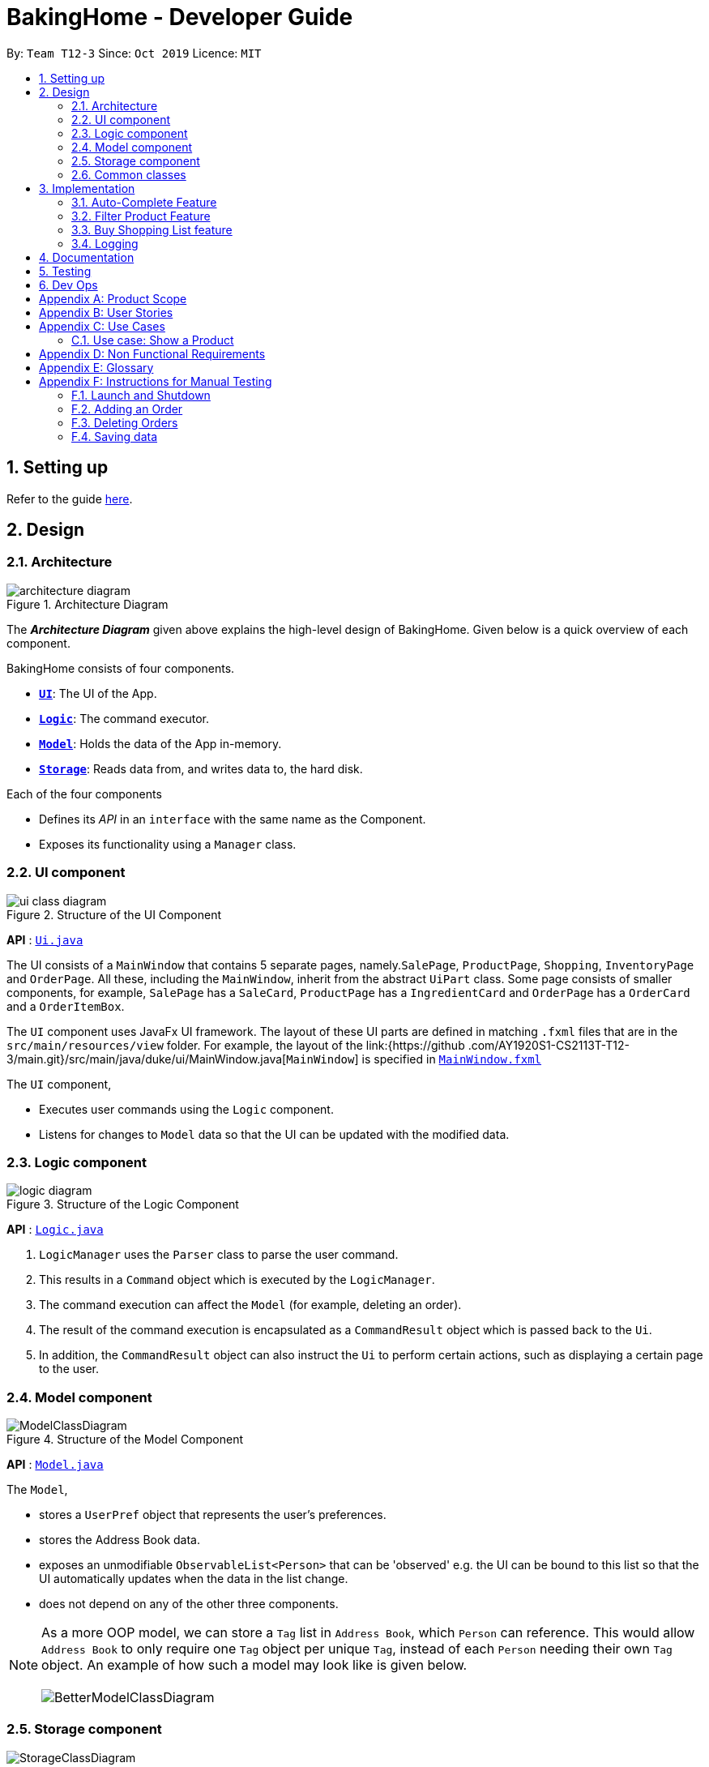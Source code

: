 = BakingHome - Developer Guide
:site-section: DeveloperGuide
:toc:
:toc-title:
:toc-placement: preamble
:sectnums:
:imagesDir: images
:stylesDir: stylesheets
:xrefstyle: full
ifdef::env-github[]
:tip-caption: :bulb:
:note-caption: :information_source:
:warning-caption: :warning:
endif::[]

By: `Team T12-3`      Since: `Oct 2019`      Licence: `MIT`

== Setting up

Refer to the guide <<SettingUp#, here>>.

== Design

[[Design-Architecture]]
=== Architecture

.Architecture Diagram
image::architecture_diagram.png[]

The *_Architecture Diagram_* given above explains the high-level design of BakingHome.
Given below is a quick overview of each component.

BakingHome consists of four components.

* <<Design-Ui,*`UI`*>>: The UI of the App.
* <<Design-Logic,*`Logic`*>>: The command executor.
* <<Design-Model,*`Model`*>>: Holds the data of the App in-memory.
* <<Design-Storage,*`Storage`*>>: Reads data from, and writes data to, the hard disk.

Each of the four components

* Defines its _API_ in an `interface` with the same name as the Component.
* Exposes its functionality using a `Manager` class.

[[Design-Ui]]
=== UI component

.Structure of the UI Component
image::ui_class_diagram.png[]

*API* : link:{repoURL}/src/main/java/seedu/address/ui/Ui.java[`Ui.java`]

The UI consists of a `MainWindow` that contains 5 separate pages, namely.`SalePage`,
`ProductPage`, `Shopping`, `InventoryPage` and `OrderPage`. All these, including the `MainWindow`,
inherit
from the abstract `UiPart` class.
Some page consists of smaller components, for example, `SalePage` has a `SaleCard`, `ProductPage` has a
`IngredientCard` and `OrderPage` has a `OrderCard` and a `OrderItemBox`.

The `UI` component uses JavaFx UI framework. The layout of these UI parts are defined in matching `.fxml`
files that are in the `src/main/resources/view` folder. For example, the layout of the link:{https://github
.com/AY1920S1-CS2113T-T12-3/main.git}/src/main/java/duke/ui/MainWindow.java[`MainWindow`] is
specified in
link:{https://github.com/AY1920S1-CS2113T-T12-3/main.git}/src/main/resources/view/MainWindow.fxml[`MainWindow.fxml`]

The `UI` component,

* Executes user commands using the `Logic` component.
* Listens for changes to `Model` data so that the UI can be updated with the modified data.

[[Design-Logic]]
=== Logic component

[[fig-LogicClassDiagram]]
.Structure of the Logic Component
image::logic_diagram.png[]

*API* :
link:https://github.com/AY1920S1-CS2113T-T12-3/main/blob/master/src/main/java/duke/logic/Logic.java[`Logic.java`]

. `LogicManager` uses the `Parser` class to parse the user command.
.  This results in a `Command` object which is executed by the `LogicManager`.
. The command execution can affect the `Model` (for example, deleting an order).
.  The result of the command execution is encapsulated as a `CommandResult` object which is passed back to the `Ui`.
. In addition, the `CommandResult` object can also instruct the `Ui` to perform certain actions, such as displaying a certain page to the user.


[[Design-Model]]
=== Model component

.Structure of the Model Component
image::ModelClassDiagram.png[]

*API* : link:{repoURL}/src/main/java/seedu/address/model/Model.java[`Model.java`]

The `Model`,

* stores a `UserPref` object that represents the user's preferences.
* stores the Address Book data.
* exposes an unmodifiable `ObservableList<Person>` that can be 'observed' e.g. the UI can be bound to this list so that the UI automatically updates when the data in the list change.
* does not depend on any of the other three components.

[NOTE]
As a more OOP model, we can store a `Tag` list in `Address Book`, which `Person` can reference. This would allow `Address Book` to only require one `Tag` object per unique `Tag`, instead of each `Person` needing their own `Tag` object. An example of how such a model may look like is given below. +
 +
image:BetterModelClassDiagram.png[]

[[Design-Storage]]
=== Storage component

.Structure of the Storage Component
image::StorageClassDiagram.png[]

*API* : link:{repoURL}/src/main/java/seedu/address/storage/Storage.java[`Storage.java`]

The `Storage` component,

* can save `UserPref` objects in json format and read it back.
* can save the Address Book data in json format and read it back.

[[Design-Commons]]
=== Common classes

Classes used by multiple components are in the `seedu.addressbook.commons` package.

== Implementation

This section describes some noteworthy details on how certain features are implemented.

=== Auto-Complete Feature

BakingHome comes with a auto-complete feature that predicts the commands or arguments that the user attempts to type based on what has already been entered.
Auto-Complete is invoked by pressing the `Tab` key.
If there are multiple suggestions available, the user can navigate among the suggestions by repeatedly pressing the `Tab` key.

==== Implementation

Auto-complete mechanism is facilitated by `AutoCompleter` in `Logic` component.  

`AutoCompleter` implements the following operations:

* `AutoCompleter#addCommandClass(Class<? extends Command>)` -- Adds a command class for `AutoCompleter` to complete.

* `AutoCompleter#isAutoCompletable(UserInputState)` -- Returns true if the current user input can be completed by `AutoCompleter`.

* `AutoCompleter#complete()` -- Returns a  `UserInputState` that specifies the details of the user input after auto-completion.

The last two operations are exposed in the `Model` interface as `Model#isAutoCompletable(UserInputState)()` and `Model#complete()` respectively.

In addition, `AutoCompleter` has a nested class `UserInputState`, which reprsents the details of a user input status, including the text and the position of the caret.

===== Workflow

When the user presses a key in `UserInputTextField`, `UserInputTextField` checks if the key pressed is `Tab`. If `Tab` is pressed, the text field checks with `AutoCompleter` to verify if the current state is auto-completable. If the state is auto-completable, `UserInputTextField` will request for a suggestion by calling `Model#complete()` and set itself (including the text and caret position) accordingly. The workflow is illustrated in the diagram below:

image::auto_complete_activity_diagram.png[]

//TODO: Add figure X

===== Navigating among suggestions

The auto-complete feature allows the user to navigate among possible suggestions by repeatedly pressing `Tab`.

Internally, `AutoCompleter` maintains a cyclic list `SuggestionList` containing possible suggestions and a  `suggestionPointer` pointing to the current suggestion:

 * `suggestionPointer` moves to the next position and the suggestion when `AutoCompleter#complete()` is called.

 * `SuggestionList` is updated if the user input no longer matches any of the suggestions in `SuggestionList`.

===== Extending Auto-Complete to More Commands

Following Open-Closed Principle, the Auto-Complete feature is designed to be extensible. You can add a command to support auto-completion by taking the following steps:

*Step 1.* Declare `COMMAND_WORD`, `AUTO_COMPLETE_INDICATOR`(optional) and `AUTO_COMPLETE_PARAMETERS` (optional) in your command class.

[NOTE] 
`AUTO_COMPLETE_INDICATOR` is a string specifying when should the arguments be completed. Auto-complete only completes the arguments when this field is present in the beginning of user input;
`AUTO_COMPLETE_PARAMETERS` is an array of `Prefix` that that you want to auto-complete.

An example is shown below:

```java
public static final String AUTO_COMPLETE_INDICATOR = "order add";
public static final Prefix[] AUTO_COMPLETE_PARAMETERS = { new Prefix("by"), new Prefix("name")};
```

*Step 2.* Add the command to `AutoCompleter` by calling `AutoCompleter#addCommandClass(Class<? extends Command>)`

==== Design considerations

===== Aspect 1: Extending AutoComplete to more commands
 * Alternative 1: Hard-code command words and arguments in AutoCompleter class.
 ** Advantages: Easy to implement.
 ** Disadvantages: Violates the Open-Closed Principle. Makes AutoCompleter more error-prone.

 * Alternative 2 (Current choice): Use Reflection API to obtain command words and arguments from CommandClass at runtime.
 ** Advantages: Avoids modification to the internal structure of AutoCompleter class
 ** Disadvantages: Since Reflection allows code to perform operations that would be illegal in non-reflective code,
it could lead to unexpected side-effects if implemented wrongly.

===== Aspect 2: Displaying multiple suggestions

* Alternative 1: Use a drop-down list to display all possible suggestions.
** Advantages: Intuitive and allows users to see all possible commands in one place.
* Disadvantages: Hard to implement.
May require additional components other than JavaFx's built-in components.
* Alternative 2 (Current choice): Navigate between possible suggestions by repeatedly pressing `Tab` key.
** Advantages: Easier to implement since no additional components are needed
** Disadvantages: Cannot display all possible commands in one place.

=== Filter Product Feature

==== Implementation
This feature shows only products with a certain status, i.e. shows only products with an ARCHIVE status.

The filter mechanism in product is facilitated by `FilteredList` which wraps a `ObservableList` and filters
using the provided Predicate.
A `FilteredList<Product>`  `filteredProducts` is stored in the `ModelManager`. In `BakingHome`, there is an
`ObservableList<Product>` `products` which contains all products, regardless of the status. `filteredProducts`
in the ModelManager is initialized with this ObservableList.

Since a FilteredList needs a Predicate, which matches the elements in the source list that should be visible,
the filter mechanism implements the following operation to support filtering:
* `Model#updateFilteredProductList(Predicate<Product> predicate)` -- Sets the value of the
property Predicate in the `filteredProducts`. The `ListProductCommand` will use this method to change the
visibility of products with different status by passing in the corresponding predicate.
The predicates declared statically in the `Model` interface, namely `PREDICATE_SHOW_ACTIVE_PRODUCTS`,
* `PREDICATE_SHOW_ARCHIVE_PRODUCTS`, and `PREDICATE_SHOW_ALL_PRODUCT`.

An example usage scenario and how the filter mechanism behaves at each step is shown below.
**Step1.** The user launched the application for the first time.
UniqueProductList will be initialized with a list of default products in BakingHome. This list
contains a few active products and a few archived products.

**Step 2.** The user executes `product filter -scope archive` command to list all archived products.

The Sequence Diagram below shows how the components interact with each other for filter product feature.

.Sequence Diagram for Filter Product Mechanism
image::FilterProductSD.png[]

==== Design considerations
* Alternative 1 (current choice): Save all products in a `ObservableList` in `BakingHome`, and keeps a
`FilteredList` in the `ModleManager`. `ProductCommandParser` parses the user input and gets the Predicate to
update the `FilteredList`.
 ** Advantages: Implementation is clearer and code is more human-readable.
** Disadvantages: More difficult to write a Predicate.

* Alternative 2: Keep two separate product lists, one for archived products one for active products.
** Advantages: Fast access to products both status.
** Disadvantages: Implementation will become complicated. It also makes it very expensive when adding
features like sorting all products according to name, price or cost.

* Alternative 2: Keep only one List of products. Loop through the list to get the products with the desired
status.
** Advantages: Simplicity in storing data.
** Disadvantages: Time complexity is very high, resulting in a slow response of the application when the
product list gets
long.

=== Buy Shopping List feature

==== Implementation

==== Design considerations

=== Logging

We are using `java.util.logging` package for logging. The `LogsCenter` class is used to manage the logging levels and logging destinations.

* The `Logger` for a class can be obtained using `LogsCenter.getLogger(Class)` which will log messages according to the specified logging level
* Currently log messages are output through: `Console` and to a `.log` file.

*Logging Levels*

* `SEVERE` : Critical problem detected which may possibly cause the termination of the application
* `WARNING` : Can continue, but with caution
* `INFO` : Information showing the noteworthy actions by the App
* `FINE` : Details that is not usually noteworthy but may be useful in debugging e.g. print the actual list instead of just its size

== Documentation

Refer to the guide <<Documentation#, here>>.

== Testing

Refer to the guide <<Testing#, here>>.

== Dev Ops

Refer to the guide <<DevOps#, here>>.

[appendix]
== Product Scope

*Target user profile*:

Bakery managers of home bakeries, who prefer typing and is willing to use a Desktop application to manage his business.

Such a manager needs to take care of every single aspect of his bakery business, from allocating, from keeping track of revenue, to taking the customers order.
He might even need to do the baking, since there are limited man power.

Though currently there are many well developed applications for the stuff he needs to do, there is not an application that integrates all the features he needs.
It is hard for him to switch between different apps.

BakingHome is an one-stop desktop application that has all the important features for such a manager to eliminate the trouble of changing between different apps.

*Value proposition*: All-in-one bakery management system for home bakeries.

[appendix]
== User Stories

Priorities: High (must have) - `* * \*`, Medium (nice to have) - `* \*`, Low (unlikely to have) - `*`

[width="59%",cols="22%,<23%,<25%,<30%",options="header",]
|=======================================================================
|Priority |As a ... |I want to ... |So that I can...
|`* * *` |user |Add products with details |Track what products my bakery has

|`* * *` |user |Edit a product's details |Keep my products updated to new improvements

|`* * *` |user |Delete a product |Remove irrelevant products that have been phased out

|`* *` |user |Archive a product |In case my business has evolved but I do not want to lose an older product

|`* *` |user |Have a default ingredient cost calculated for me even if I don't enter the cost |Have
something to refer to when deciding the retail price

|`* *` |user | Search for a product through keywords| find a product easily when the list gets long.

|`* *`|user | Sort products through name, cost, price, profit| find a product easily when the list gets long.

|`* * *` |user |Add new orders |Track the orders that have been placed

|`* * *` |user |Edit an order's details |Adjust the order if my customer's preferences change

|`* * *` |user |Delete multiple orders in one go |Save myself from the trouble of deleting them one by one

|`* *` |user |Sort the orders by date created, deadline, and total price |Look for orders more easily

|`* *` |careless user |Undo deleting an order |Reverse a change instead of typing out the whole order again

|`* *` |user |Mark orders as done, canceled or completed |Keep the orders organized and easy to sort

|`* * *` |user |Add, edit and delete my ingredients in the shopping list easily |Manage the bakery more easily

|`* *` |user |Transfer my ingredient list from the shopping list to inventory list in a single step |Save the trouble of having to manually re-key every single ingredient

|`* *` |user |Clear my Inventory lists |It is easier to manage

|`* *` |user |Be able to track the expiry dates of ingredients in my inventory |Keep stock without having to physically check it myself

|`* *` |user |Be reminded of ingredients that are going to expire soon in the inventory |Reduce wastage of ingredients

|`* * *` |user |Store my transactions |Reference them easily in the future

|`* * *` |user |Edit older transaction details |Change individual records which may have been logged wrongly

|`* * *` |user |Delete older transaction |Remove older and irrelevant data from my sales calculations

|`* *` |user |Automatically log expenditures and sales |There is no need to retype information from completing an order or shopping buy

|`* *` |user |Calculate revenue, cost and hence profit instantly |Check the bakery's finances with a quick glance
|=======================================================================

_{More to be added}_

[appendix]
== Use Cases

(For all use cases below, the *System* is the `BakingHome` and the *Actor* is the `user`, unless specified
otherwise)

[discrete]
=== Use case: Delete an Order

*MSS*

1. User requests to list all orders
2. BakingHome shows a list of orders
3. User requests to delete a specific order or multiple orders in the list
4. BakingHome deletes the order(s).
+
Use case ends.

*Extensions*

[none]
* 2a. The list is empty.
+
Use case ends.

* 3a.
The given index(indices) is(are) invalid.
+
[none]
** 3a1. BakingHome shows an error message.
+
Use case resumes at step 2.

_{More to be added}_

=== Use case: Show a Product

* **Precondition:** Bakery manager has at least 1 product in the product list

* **MSS**

1. Manager can be viewing any pages.
2. Manager enters a ShowProductCommand indicating the index of the product to be shown, e.g. product show 1.
3. BHS parses the command.
4. BHS displays the details of the product
* **Extensions**

[none]
** 3a. BHS detects a invalid command.
** 3a1. BHS shows an error message
** 3a2. Use case ends.

[appendix]
== Non Functional Requirements

. Should be an open-source project.
.  Should work on any <<mainstream-os,mainstream OS>> as long as it has Java `11` installed.
. Should be able to hold up to 100 orders without a noticeable sluggishness in performance for typical usage.
. Should be able to hold up to 300 products without a noticeable sluggishness in performance for typical
usage.
. Should be able to hold up to 300 sales entries without a noticeable sluggishness in performance for typical usage.
. Should have a low response time of not more than 2 seconds.
.  A user with above average typing speed for regular English text (i.e. not code, not system admin commands) should be able to accomplish most of the tasks faster using commands than using the mouse.
. A user would be able to execute every operation with typing only, and without the assist of a mouse.

_{More to be added}_

[appendix]
== Glossary

[[mainstream-os]] Mainstream OS::
Windows, Linux, Unix, OS-X

[appendix]
== Instructions for Manual Testing

Given below are instructions to test the app manually.

[NOTE]
These instructions only provide a starting point for testers to work on; testers are expected to do more _exploratory_ testing.

=== Launch and Shutdown

. Initial launch

.. Download the jar file and copy into an empty folder
.. Run the jar file in console using `java -jar` +
   Expected: Shows the GUI. The window size may not be optimum.

. Showdown

.. Enter `exit` in command box. +
   Expected: The application quits.

=== Adding an Order

. Adding an order with no item
.. Test case: `order add -name Jiajun` +
   Expected: A new order with no item is added.
The order's customer name field is `Jiajun`
.. Test case: `order add -name abcdabcdabcdabcdabcdabcd`
Expected: A error message pops up.
The error message is "Name should be no more than 20 characters"
.. Test case: `order add -rmk abcdabcdabcdabcdabcdabcdabcdabcdabcdabcdabcdabcdabcdabcdabcdabcdabcdabcd`
Expected: A error message pops up.
The error message is "Remarks should be no more than 50 characters"
. Adding an order with items
.. Prerequisites: `Cake` product should be in Product List; `Fish` product should **not** be in Product List.
.. Test case: `order add -item Cake, 1` +
   Expected: A new order with one item `Cake` is added.
.. Test case: `order add -item Fish, 1` +
   Expected: A error message pops up.

=== Deleting Orders

. Deleting a single order.

.. Prerequisites: At least 1 order in Order List
.. Test case: `order remove 1` +
   Expected: The first order is deleted from the list.
.. Test case: `order remove 0` +
   Expected: No order is deleted.
Error details shown in the pop-up bar.
.. Other incorrect delete commands to try: `order remove`, `order remove x` (where x is larger than the list size) Expected: Similar to previous.

. Deleting multiple orders

.. Prerequisites: At least 2 orders in Order List
.. Test case: `order remove 2, 1` + 
   Expected: The first and second orders are deleted.
.. Test case: `order remove 1~2` + 
   Expected: Similar to previous
.. Test case: `order remove 1~x` (where x is larger than the list size) +
   Expected: Error details shown in the pop-up bar.
.. Other incorrect commands to try: `order remove 1,x` (where x is larger than the list size), `order remove 2~1`
Expected: Similar to previous

=== Saving data

. Dealing with missing/corrupted data files

.. _{explain how to simulate a missing/corrupted file and the expected behavior}_

_{ more test cases ... }_
